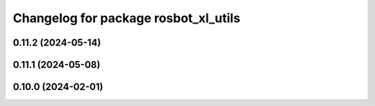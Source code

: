 ^^^^^^^^^^^^^^^^^^^^^^^^^^^^^^^^^^^^^
Changelog for package rosbot_xl_utils
^^^^^^^^^^^^^^^^^^^^^^^^^^^^^^^^^^^^^

0.11.2 (2024-05-14)
-------------------

0.11.1 (2024-05-08)
-------------------

0.10.0 (2024-02-01)
-------------------
